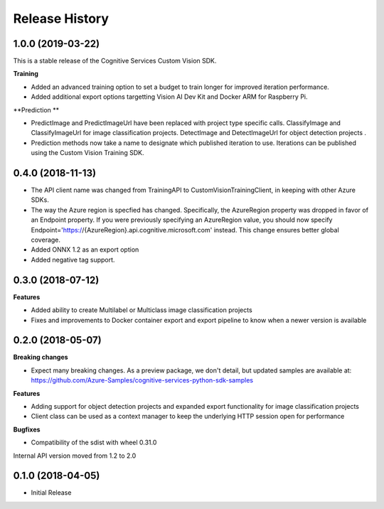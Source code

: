 .. :changelog:

Release History
===============

1.0.0 (2019-03-22)
++++++++++++++++++

This is a stable release of the Cognitive Services Custom Vision SDK.

**Training**

- Added an advanced training option to set a budget to train longer for improved iteration performance.
- Added additional export options targetting Vision AI Dev Kit and Docker ARM for Raspberry Pi.

**Prediction **

- PredictImage and PredictImageUrl have been replaced with project type specific calls.
  ClassifyImage and ClassifyImageUrl for image classification projects.
  DetectImage and DetectImageUrl for object detection projects .
- Prediction methods now take a name to designate which published iteration to use. Iterations can be published using the Custom Vision Training SDK.

0.4.0 (2018-11-13)
++++++++++++++++++

- The API client name was changed from TrainingAPI to CustomVisionTrainingClient, in keeping with other Azure SDKs.
- The way the Azure region is specfied has changed.  Specifically, the AzureRegion property was dropped in favor of an Endpoint property. If you were previously specifying an AzureRegion value, you should now specify Endpoint='https://{AzureRegion}.api.cognitive.microsoft.com' instead. This change ensures better global coverage.
- Added ONNX 1.2 as an export option
- Added negative tag support.

0.3.0 (2018-07-12)
++++++++++++++++++

**Features**

-	Added ability to create Multilabel or Multiclass image classification projects
-	Fixes and improvements to Docker container export and export pipeline to know when a newer version is available

0.2.0 (2018-05-07)
++++++++++++++++++

**Breaking changes**

- Expect many breaking changes. As a preview package, we don't detail, but updated samples are available at:
  https://github.com/Azure-Samples/cognitive-services-python-sdk-samples

**Features**

- Adding support for object detection projects and expanded export functionality for image classification projects
- Client class can be used as a context manager to keep the underlying HTTP session open for performance

**Bugfixes**

- Compatibility of the sdist with wheel 0.31.0

Internal API version moved from 1.2 to 2.0

0.1.0 (2018-04-05)
++++++++++++++++++

* Initial Release
